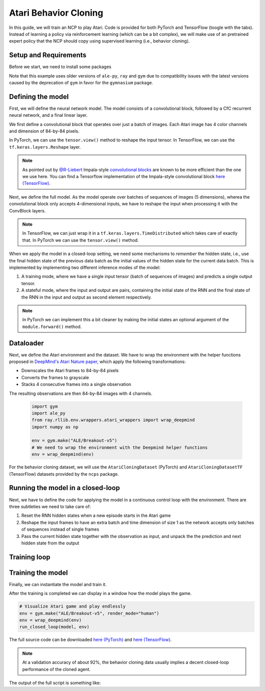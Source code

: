 Atari Behavior Cloning
================================================

In this guide, we will train an NCP to play Atari.
Code is provided for both PyTorch and TensorFlow (toogle with the tabs).
Instead of learning a policy via reinforcement learning (which can be a bit complex), we will
make use of an pretrained expert policy that the NCP should copy using supervised learning (i.e., behavior cloning).

.. image:: ../img/breakout.webp
   :align: center


Setup and Requirements
-------------------------------------
Before we start, we need to install some packages

.. tab-set::

    .. tab-item:: PyTorch
        :sync: key1

        .. code-block:: bash

            pip3 install ncps torch "ale-py==0.7.4" "ray[rllib]==2.1.0" "gym[atari,accept-rom-license]==0.23.1"

    .. tab-item:: TensorFlow
        :sync: key2

        .. code-block:: bash

            pip3 install -U ncps tensorflow "gymnasium[atari,accept-rom-license]" "ray[rllib]"
            pip3 install ncps tensorflow "ale-py==0.7.4" "ray[rllib]==2.1.0" "gym[atari,accept-rom-license]==0.23.1"

Note that this example uses older versions of ``ale-py``, ``ray`` and ``gym`` due to compatibility issues with the latest versions caused by the deprecation of ``gym`` in favor for the ``gymnasium`` package.

Defining the model
-------------------------------------
First, we will define the neural network model.
The model consists of a convolutional block, followed by a CfC recurrent neural network, and a final linear layer.

We first define a convolutional block that operates over just a batch of images. Each Atari image has 4 color channels and dimension of 84-by-84 pixels.

.. tab-set::

    .. tab-item:: PyTorch
        :sync: key1

        .. code-block:: python

            import torch.nn as nn
            import torch.nn.functional as F

            class ConvBlock(nn.Module):
                def __init__(self):
                    super().__init__()
                    self.conv1 = nn.Conv2d(4, 64, 5, padding=2, stride=2)
                    self.conv2 = nn.Conv2d(64, 128, 5, padding=2, stride=2)
                    self.bn2 = nn.BatchNorm2d(128)
                    self.conv3 = nn.Conv2d(128, 128, 5, padding=2, stride=2)
                    self.conv4 = nn.Conv2d(128, 256, 5, padding=2, stride=2)
                    self.bn4 = nn.BatchNorm2d(256)

                def forward(self, x):
                    x = F.relu(self.conv1(x))
                    x = F.relu(self.bn2(self.conv2(x)))
                    x = F.relu(self.conv3(x))
                    x = F.relu(self.bn4(self.conv4(x)))
                    x = x.mean((-1, -2))  # Global average pooling
                    return x

    .. tab-item:: TensorFlow
        :sync: key2

        .. code-block:: python

            import tensorflow as tf

            class ConvBlock(tf.keras.models.Sequential):
            def __init__(self):
                super(ConvBlock, self).__init__(
                    [
                        tf.keras.Input((84, 84, 4)), # batch dimension is implicit
                        tf.keras.layers.Lambda(lambda x: tf.cast(x, tf.float32) / 255.0), # normalize input
                        tf.keras.layers.Conv2D(64, 5, padding="same", activation="relu", strides=2),
                        tf.keras.layers.Conv2D(128, 5, padding="same", activation="relu", strides=2),
                        tf.keras.layers.Conv2D(128, 5, padding="same", activation="relu", strides=2),
                        tf.keras.layers.Conv2D(256, 5, padding="same", activation="relu", strides=2),
                        tf.keras.layers.GlobalAveragePooling2D(),
                    ]
                )

In PyTorch, we can use the ``tensor.view()`` method to reshape the input tensor.
In TensorFlow, we can use the ``tf.keras.layers.Reshape`` layer.

.. note::
    As pointed out by `@R-Liebert <https://github.com/R-Liebert>`_  Impala-style `convolutional blocks <https://github.com/mlech26l/ncps/issues/41>`_ are known to be more efficient than the one we use here.
    You can find a Tensorflow implementation of the Impala-style convolutional block `here (TensorFlow) <https://github.com/mlech26l/ncps/blob/master/examples/atari_tf.py>`_.

Next, we define the full model.
As the model operate over batches of sequences of images (5 dimensions), wherea the convolutional block only accepts 4-dimensional inputs, we have to reshape the input when processing it with the ConvBlock layers.

.. note::
    In TensorFlow, we can just wrap it in a
    ``tf.keras.layers.TimeDistributed`` which takes care of exactly that. In PyTorch we can use the ``tensor.view()`` method.

When we apply the model in a closed-loop setting, we need some mechanisms to *remember* the hidden state, i.e., use the final hidden state of the previous data batch as the initial values of the hidden state for the current data batch.
This is implemented by implementing two different inference modes of the model:

#. A training mode, where we have a single input tensor (batch of sequences of images) and predicts a single output tensor.
#. A stateful mode, where the input and output are pairs, containing the initial state of the RNN and the final state of the RNN in the input and output as second element respectively.

.. note::
    In PyTorch we can implement this a bit cleaner by making the initial states an optional argument of the ``module.forward()`` method.

.. tab-set::

    .. tab-item:: PyTorch
        :sync: key1

        .. code-block:: python

            from ncps.torch import CfC

            class ConvCfC(nn.Module):
                def __init__(self, n_actions):
                    super().__init__()
                    self.conv_block = ConvBlock()
                    self.rnn = CfC(256, 64, batch_first=True, proj_size=n_actions)

                def forward(self, x, hx=None):
                    batch_size = x.size(0)
                    seq_len = x.size(1)
                    # Merge time and batch dimension into a single one (because the Conv layers require this)
                    x = x.view(batch_size * seq_len, *x.shape[2:])
                    x = self.conv_block(x)  # apply conv block to merged data
                    # Separate time and batch dimension again
                    x = x.view(batch_size, seq_len, *x.shape[1:])
                    x, hx = self.rnn(x, hx)  # hx is the hidden state of the RNN
                    return x, hx

    .. tab-item:: TensorFlow
        :sync: key2

        .. code-block:: python

            from ncps.tf import CfC

            class ConvCfC(tf.keras.Model):
            def __init__(self, n_actions):
                super().__init__()
                self.conv_block = ConvBlock()
                self.td_conv = tf.keras.layers.TimeDistributed(self.conv_block)
                self.rnn = CfC(64, return_sequences=True, return_state=True)
                self.linear = tf.keras.layers.Dense(n_actions)

            def get_initial_states(self, batch_size=1):
                return self.rnn.cell.get_initial_state(batch_size=batch_size, dtype=tf.float32)

            def call(self, x, training=None, **kwargs):
                has_hx = isinstance(x, list) or isinstance(x, tuple)
                initial_state = None
                if has_hx:
                    # additional inputs are passed as a tuple
                    x, initial_state = x

                x = self.td_conv(x, training=training)
                x, next_state = self.rnn(x, initial_state=initial_state)
                x = self.linear(x)
                if has_hx:
                    return (x, next_state)
                return x


Dataloader
-------------------------------------
Next, we define the Atari environment and the dataset.
We have to wrap the environment with the helper functions proposed in `DeepMind's Atari Nature paper <https://www.nature.com/articles/nature14236>`_, which apply the following transformations:

* Downscales the Atari frames to 84-by-84 pixels
* Converts the frames to grayscale
* Stacks 4 consecutive frames into a single observation

The resulting observations are then 84-by-84 images with 4 channels.

    .. code-block:: python

        import gym
        import ale_py
        from ray.rllib.env.wrappers.atari_wrappers import wrap_deepmind
        import numpy as np

        env = gym.make("ALE/Breakout-v5")
        # We need to wrap the environment with the Deepmind helper functions
        env = wrap_deepmind(env)

For the behavior cloning dataset, we will use the ``AtariCloningDataset`` (PyTorch) and ``AtariCloningDatasetTF`` (TensorFlow) datasets provided by the ``ncps`` package.

.. tab-set::

    .. tab-item:: PyTorch
        :sync: key1

        .. code-block:: python

            import torch
            from torch.utils.data import Dataset
            import torch.optim as optim
            from ncps.datasets.torch import AtariCloningDataset

            train_ds = AtariCloningDataset("breakout", split="train")
            val_ds = AtariCloningDataset("breakout", split="val")
            trainloader = torch.utils.data.DataLoader(
                train_ds, batch_size=32, num_workers=4, shuffle=True
            )
            valloader = torch.utils.data.DataLoader(val_ds, batch_size=32, num_workers=4)

    .. tab-item:: TensorFlow
        :sync: key2

        .. code-block:: python

            from ncps.datasets.tf import AtariCloningDatasetTF

            data = AtariCloningDatasetTF("breakout")
            # batch size 32
            trainloader = data.get_dataset(32, split="train")
            valloader = data.get_dataset(32, split="val")



Running the model in a closed-loop
-------------------------------------
Next, we have to define the code for applying the model in a continuous control loop with the environment.
There are three subtleties we need to take care of:

#. Reset the RNN hidden states when a new episode starts in the Atari game
#. Reshape the input frames to have an extra batch and time dimension of size 1 as the network accepts only batches of sequences instead of single frames
#. Pass the current hidden state together with the observation as input, and unpack the the prediction and next hidden state from the output

.. tab-set::

    .. tab-item:: PyTorch
        :sync: key1

        .. code-block:: python

            def run_closed_loop(model, env, num_episodes=None):
                obs = env.reset()
                device = next(model.parameters()).device
                hx = None  # Hidden state of the RNN
                returns = []
                total_reward = 0
                with torch.no_grad():
                    while True:
                        # PyTorch require channel first images -> transpose data
                        obs = np.transpose(obs, [2, 0, 1]).astype(np.float32) / 255.0
                        # add batch and time dimension (with a single element in each)
                        obs = torch.from_numpy(obs).unsqueeze(0).unsqueeze(0).to(device)
                        pred, hx = model(obs, hx)
                        # remove time and batch dimension -> then argmax
                        action = pred.squeeze(0).squeeze(0).argmax().item()
                        obs, r, done, _ = env.step(action)
                        total_reward += r
                        if done:
                            obs = env.reset()
                            hx = None  # Reset hidden state of the RNN
                            returns.append(total_reward)
                            total_reward = 0
                            if num_episodes is not None:
                                # Count down the number of episodes
                                num_episodes = num_episodes - 1
                                if num_episodes == 0:
                                    return returns

    .. tab-item:: TensorFlow
        :sync: key2

        .. code-block:: python

            def run_closed_loop(model, env, num_episodes=None):
                obs = env.reset()
                hx = model.get_initial_states()
                returns = []
                total_reward = 0
                while True:
                    # add batch and time dimension (with a single element in each)
                    obs = np.expand_dims(np.expand_dims(obs, 0), 0)
                    pred, hx = model.predict((obs, hx), verbose=0)
                    action = pred[0, 0].argmax()
                    # remove time and batch dimension -> then argmax
                    obs, r, done, _ = env.step(action)
                    total_reward += r
                    if done:
                        returns.append(total_reward)
                        total_reward = 0
                        obs = env.reset()
                        hx = model.get_initial_states()
                        # Reset RNN hidden states when episode is over
                        if num_episodes is not None:
                            # Count down the number of episodes
                            num_episodes = num_episodes - 1
                            if num_episodes == 0:
                                return returns

Training loop
-------------------------------------
.. tab-set::

    .. tab-item:: PyTorch
        :sync: key1

        For the training, we define a function that train the model by making one pass over the dataset.
        We also define an evaluation function that measure the loss and accuracy of the model.

        .. code-block:: python

            def train_one_epoch(model, criterion, optimizer, trainloader):
                running_loss = 0.0
                pbar = tqdm(total=len(trainloader))
                model.train()
                device = next(model.parameters()).device  # get device the model is located on
                for i, (inputs, labels) in enumerate(trainloader):
                    inputs = inputs.to(device)  # move data to same device as the model
                    labels = labels.to(device)

                    # zero the parameter gradients
                    optimizer.zero_grad()
                    # forward + backward + optimize
                    outputs, hx = model(inputs)
                    labels = labels.view(-1, *labels.shape[2:])  # flatten
                    outputs = outputs.reshape(-1, *outputs.shape[2:])  # flatten
                    loss = criterion(outputs, labels)
                    loss.backward()
                    optimizer.step()

                    # print statistics
                    running_loss += loss.item()
                    pbar.set_description(f"loss={running_loss / (i + 1):0.4g}")
                    pbar.update(1)
                pbar.close()

            def eval(model, valloader):
                losses, accs = [], []
                model.eval()
                device = next(model.parameters()).device  # get device the model is located on
                with torch.no_grad():
                    for inputs, labels in valloader:
                        inputs = inputs.to(device)  # move data to same device as the model
                        labels = labels.to(device)

                        outputs, _ = model(inputs)
                        outputs = outputs.reshape(-1, *outputs.shape[2:])  # flatten
                        labels = labels.view(-1, *labels.shape[2:])  # flatten
                        loss = criterion(outputs, labels)
                        acc = (outputs.argmax(-1) == labels).float().mean()
                        losses.append(loss.item())
                        accs.append(acc.item())
                return np.mean(losses), np.mean(accs)

    .. tab-item:: TensorFlow
        :sync: key2

        For training the model we can use the keras high-level ``model.fit`` functionality.

        During the training with the ``fit`` function , we measure only offline performance in the form of the training and validation accuracy.
        However, we also want to check after every training epoch how the cloned network is performing when applied to the closed-loop environment.
        To this end, we have to define a keras callback that is invoked after every training epoch and implements the closed-loop evaluation.

        .. code-block:: python

            class ClosedLoopCallback(tf.keras.callbacks.Callback):
                def __init__(self, model, env):
                    super().__init__()
                    self.model = model
                    self.env = env

                def on_epoch_end(self, epoch, logs=None):
                    r = run_closed_loop(self.model, self.env, num_episodes=10)
                    print(f"\nEpoch {epoch} return: {np.mean(r):0.2f} +- {np.std(r):0.2f}")



Training the model
-------------------------------------
Finally, we can instantiate the model and train it.

.. tab-set::

    .. tab-item:: PyTorch
        :sync: key1

        .. code-block:: python

            device = torch.device("cuda" if torch.cuda.is_available() else "cpu")
            model = ConvCfC(n_actions=env.action_space.n).to(device)
            criterion = nn.CrossEntropyLoss()
            optimizer = optim.Adam(model.parameters(), lr=0.0001)

            for epoch in range(50):  # loop over the dataset multiple times
                train_one_epoch(model, criterion, optimizer, trainloader)

                # Evaluate model on the validation set
                val_loss, val_acc = eval(model, valloader)
                print(f"Epoch {epoch+1}, val_loss={val_loss:0.4g}, val_acc={100*val_acc:0.2f}%")

                # Apply model in closed-loop environment
                returns = run_closed_loop(model, env, num_episodes=10)
                print(f"Mean return {np.mean(returns)} (n={len(returns)})")

    .. tab-item:: TensorFlow
        :sync: key2

        .. code-block:: python

            model = ConvCfC(env.action_space.n)

            model.compile(
                loss=tf.keras.losses.SparseCategoricalCrossentropy(from_logits=True),
                optimizer=tf.keras.optimizers.Adam(0.0001),
                metrics=[tf.keras.metrics.SparseCategoricalAccuracy()],
            )
            # (batch, time, height, width, channels)
            model.build((None, None, 84, 84, 4))
            model.summary()

            model.fit(
                trainloader,
                epochs=50,
                validation_data=valloader,
                callbacks=[
                    ClosedLoopCallback(model, env)
                ],
            )

After the training is completed we can display in a window how the model plays the game.

.. code-block:: python

    # Visualize Atari game and play endlessly
    env = gym.make("ALE/Breakout-v5", render_mode="human")
    env = wrap_deepmind(env)
    run_closed_loop(model, env)

The full source code can be downloaded `here (PyTorch) <https://github.com/mlech26l/ncps/blob/master/examples/atari_torch.py>`_ and `here (TensorFlow) <https://github.com/mlech26l/ncps/blob/master/examples/atari_tf.py>`_.

.. note::
    At a validation accuracy of about 92%, the behavior cloning data usually implies a decent closed-loop performance of the cloned agent.

The output of the full script is something like:

.. tab-set::

    .. tab-item:: PyTorch
        :sync: key1

        .. code-block:: text

            > loss=0.4349: 100%|██████████| 938/938 [01:35<00:00,  9.83it/s]
            > Epoch 1, val_loss=1.67, val_acc=31.94%
            > Mean return 0.2 (n=10)
            > loss=0.2806: 100%|██████████| 938/938 [01:30<00:00, 10.33it/s]
            > Epoch 2, val_loss=0.43, val_acc=83.51%
            > Mean return 3.7 (n=10)
            > loss=0.223: 100%|██████████| 938/938 [01:31<00:00, 10.30it/s]
            > Epoch 3, val_loss=0.2349, val_acc=91.43%
            > Mean return 4.9 (n=10)
            > loss=0.1951: 100%|██████████| 938/938 [01:31<00:00, 10.26it/s]
            > Epoch 4, val_loss=2.824, val_acc=29.19%
            > Mean return 0.6 (n=10)
            > loss=0.1786: 100%|██████████| 938/938 [01:30<00:00, 10.33it/s]
            > Epoch 5, val_loss=0.3122, val_acc=89.03%
            > Mean return 4.0 (n=10)
            > loss=0.1669: 100%|██████████| 938/938 [01:31<00:00, 10.22it/s]
            > Epoch 6, val_loss=4.272, val_acc=22.84%
            > Mean return 0.5 (n=10)
            > loss=0.1575: 100%|██████████| 938/938 [01:32<00:00, 10.14it/s]
            > Epoch 7, val_loss=0.2788, val_acc=89.78%
            > Mean return 9.9 (n=10)
            > loss=0.15: 100%|██████████| 938/938 [01:33<00:00, 10.08it/s]
            > Epoch 8, val_loss=3.725, val_acc=25.07%
            > Mean return 0.6 (n=10)
            > loss=0.1429: 100%|██████████| 938/938 [01:31<00:00, 10.23it/s]
            > Epoch 9, val_loss=0.5851, val_acc=77.82%
            > Mean return 44.6 (n=10)
            > loss=0.1369: 100%|██████████| 938/938 [01:32<00:00, 10.12it/s]
            > Epoch 10, val_loss=0.7148, val_acc=71.74%
            > Mean return 3.4 (n=10)
            > loss=0.1316: 100%|██████████| 938/938 [01:32<00:00, 10.11it/s]
            > Epoch 11, val_loss=0.2138, val_acc=92.27%
            > Mean return 15.8 (n=10)
            > loss=0.1267: 100%|██████████| 938/938 [01:33<00:00, 10.02it/s]
            > Epoch 12, val_loss=0.2683, val_acc=90.54%
            > Mean return 14.3 (n=10)
            > ....

    .. tab-item:: TensorFlow
        :sync: key2

        .. code-block:: text

            > Model: "sequential_1"
            > _________________________________________________________________
            >  Layer (type)                Output Shape              Param #
            > =================================================================
            >  time_distributed (TimeDistr  (None, None, 256)        1440576
            >  ibuted)
            >
            >  cf_c (CfC)                  (None, None, 64)          74112
            >
            >  dense (Dense)               (None, None, 4)           260
            >
            > =================================================================
            > Total params: 1,514,948
            > Trainable params: 1,514,948
            > Non-trainable params: 0
            > _________________________________________________________________
            > Epoch 1/50
            > 2022-10-11 15:45:55.524895: I tensorflow/stream_executor/cuda/cuda_dnn.cc:384] Loaded cuDNN version 8302
            > 2022-10-11 15:45:56.037075: I tensorflow/core/platform/default/subprocess.cc:304] Start cannot spawn child process: No such file or directory
            > 938/938 [==============================] - ETA: 0s - loss: 0.4964 - sparse_categorical_accuracy: 0.8305
            > Epoch 0 return: 2.50 +- 1.91
            > 938/938 [==============================] - 413s 436ms/step - loss: 0.4964 - sparse_categorical_accuracy: 0.8305 - val_loss: 0.3931 - val_sparse_categorical_accuracy: 0.8633
            > Epoch 2/50
            > 938/938 [==============================] - ETA: 0s - loss: 0.3521 - sparse_categorical_accuracy: 0.8752
            > Epoch 1 return: 4.00 +- 3.58
            > 938/938 [==============================] - 450s 480ms/step - loss: 0.3521 - sparse_categorical_accuracy: 0.8752 - val_loss: 0.3168 - val_sparse_categorical_accuracy: 0.8884
            > Epoch 3/50
            > 938/938 [==============================] - ETA: 0s - loss: 0.3009 - sparse_categorical_accuracy: 0.8918
            > Epoch 2 return: 5.30 +- 3.32
            > 938/938 [==============================] - 469s 501ms/step - loss: 0.3009 - sparse_categorical_accuracy: 0.8918 - val_loss: 0.2732 - val_sparse_categorical_accuracy: 0.9020
            > Epoch 4/50
            > 938/938 [==============================] - ETA: 0s - loss: 0.2690 - sparse_categorical_accuracy: 0.9029
            > Epoch 3 return: 13.90 +- 9.54
            > 938/938 [==============================] - 514s 548ms/step - loss: 0.2690 - sparse_categorical_accuracy: 0.9029 - val_loss: 0.2485 - val_sparse_categorical_accuracy: 0.9103
            > Epoch 5/50
            > 938/938 [==============================] - ETA: 0s - loss: 0.2501 - sparse_categorical_accuracy: 0.9095
            > Epoch 4 return: 15.50 +- 14.33
            > 938/938 [==============================] - 516s 550ms/step - loss: 0.2501 - sparse_categorical_accuracy: 0.9095 - val_loss: 0.2475 - val_sparse_categorical_accuracy: 0.9107
            > Epoch 6/50
            > 938/938 [==============================] - ETA: 0s - loss: 0.2361 - sparse_categorical_accuracy: 0.9145
            > Epoch 5 return: 16.00 +- 12.49
            > 938/938 [==============================] - 514s 548ms/step - loss: 0.2361 - sparse_categorical_accuracy: 0.9145 - val_loss: 0.2363 - val_sparse_categorical_accuracy: 0.9150
            > Epoch 7/50
            > 938/938 [==============================] - ETA: 0s - loss: 0.2257 - sparse_categorical_accuracy: 0.9184
            > Epoch 6 return: 35.60 +- 30.20
            > 938/938 [==============================] - 508s 542ms/step - loss: 0.2257 - sparse_categorical_accuracy: 0.9184 - val_loss: 0.2256 - val_sparse_categorical_accuracy: 0.9183
            > Epoch 8/50
            > 938/938 [==============================] - ETA: 0s - loss: 0.2173 - sparse_categorical_accuracy: 0.9213
            > Epoch 7 return: 7.70 +- 5.59
            > 938/938 [==============================] - 501s 534ms/step - loss: 0.2173 - sparse_categorical_accuracy: 0.9213 - val_loss: 0.2179 - val_sparse_categorical_accuracy: 0.9207
            > Epoch 9/50
            > 938/938 [==============================] - ETA: 0s - loss: 0.2095 - sparse_categorical_accuracy: 0.9239
            > Epoch 8 return: 67.40 +- 81.60
            > 938/938 [==============================] - 555s 592ms/step - loss: 0.2095 - sparse_categorical_accuracy: 0.9239 - val_loss: 0.2045 - val_sparse_categorical_accuracy: 0.9265
            > Epoch 10/50
            > 938/938 [==============================] - ETA: 0s - loss: 0.2032 - sparse_categorical_accuracy: 0.9263
            > Epoch 9 return: 15.20 +- 12.16
            > 938/938 [==============================] - 523s 558ms/step - loss: 0.2032 - sparse_categorical_accuracy: 0.9263 - val_loss: 0.1962 - val_sparse_categorical_accuracy: 0.9290
            > Epoch 11/50
            > 938/938 [==============================] - ETA: 0s - loss: 0.1983 - sparse_categorical_accuracy: 0.9279
            > Epoch 10 return: 26.50 +- 27.98
            > 938/938 [==============================] - 512s 546ms/step - loss: 0.1983 - sparse_categorical_accuracy: 0.9279 - val_loss: 0.2180 - val_sparse_categorical_accuracy: 0.9210
            > Epoch 12/50
            > 938/938 [==============================] - ETA: 0s - loss: 0.1926 - sparse_categorical_accuracy: 0.9302
            > Epoch 11 return: 53.00 +- 79.22
            > 938/938 [==============================] - 1846s 2s/step - loss: 0.1926 - sparse_categorical_accuracy: 0.9302 - val_loss: 0.1924 - val_sparse_categorical_accuracy: 0.9311
            > ....